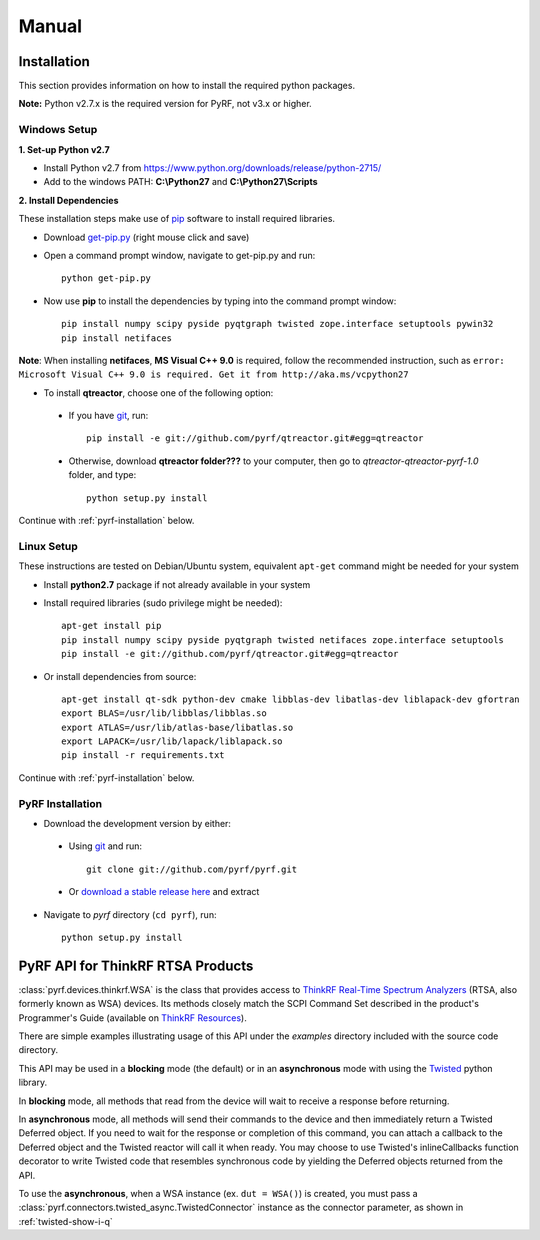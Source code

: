 Manual
======

.. image:: pyrf_logo.png
   :alt: PyRF logo

Installation
------------
This section provides information on how to install the required python packages.

**Note:** Python v2.7.x is the required version for PyRF, not v3.x or higher.


Windows Setup
~~~~~~~~~~~~~

**1. Set-up Python v2.7**

* Install Python v2.7 from https://www.python.org/downloads/release/python-2715/
* Add to the windows PATH: **C:\\Python27** and **C:\\Python27\\Scripts**

**2. Install Dependencies**

These installation steps make use of `pip <https://en.wikipedia.org/wiki/Pip_(package_manager)>`_ software to install required libraries.

* Download `get-pip.py <https://bootstrap.pypa.io/get-pip.py>`_ (right mouse click and save)
* Open a command prompt window, navigate to get-pip.py and run::

     python get-pip.py

* Now use **pip** to install the dependencies by typing into the command prompt window::

    pip install numpy scipy pyside pyqtgraph twisted zope.interface setuptools pywin32
    pip install netifaces

**Note**: When installing **netifaces**, **MS Visual C++ 9.0** is required, follow the recommended instruction, such as ``error: Microsoft Visual C++ 9.0 is required. Get it from http://aka.ms/vcpython27``

* To install **qtreactor**, choose one of the following option:
 - If you have `git <https://git-scm.com/>`_, run::

    pip install -e git://github.com/pyrf/qtreactor.git#egg=qtreactor

 - Otherwise, download **qtreactor folder???** to your computer, then go to `qtreactor-qtreactor-pyrf-1.0` folder, and type::

    python setup.py install

Continue with :ref:`pyrf-installation` below.


Linux Setup
~~~~~~~~~~~

These instructions are tested on Debian/Ubuntu system, equivalent ``apt-get`` command might be needed for your system

* Install **python2.7** package if not already available in your system
* Install required libraries (sudo privilege might be needed)::

    apt-get install pip
    pip install numpy scipy pyside pyqtgraph twisted netifaces zope.interface setuptools
    pip install -e git://github.com/pyrf/qtreactor.git#egg=qtreactor

* Or install dependencies from source::

    apt-get install qt-sdk python-dev cmake libblas-dev libatlas-dev liblapack-dev gfortran
    export BLAS=/usr/lib/libblas/libblas.so
    export ATLAS=/usr/lib/atlas-base/libatlas.so
    export LAPACK=/usr/lib/lapack/liblapack.so
    pip install -r requirements.txt

Continue with :ref:`pyrf-installation` below.

.. _pyrf-installation:

PyRF Installation
~~~~~~~~~~~~~~~~~

* Download the development version by either:

 - Using `git <https://git-scm.com/>`_ and run::

    git clone git://github.com/pyrf/pyrf.git

 - Or `download a stable release here <https://github.com/pyrf/pyrf/releases>`_ and extract

* Navigate to `pyrf` directory (``cd pyrf``), run::

    python setup.py install


PyRF API for ThinkRF RTSA Products
----------------------------------

:class:`pyrf.devices.thinkrf.WSA` is the class that provides access
to `ThinkRF Real-Time Spectrum Analyzers <https://www.thinkrf.com>`_
(RTSA, also formerly known as WSA) devices.
Its methods closely match the SCPI Command Set described in the product's
Programmer's Guide (available on
`ThinkRF Resources <http://www.thinkrf.com/resources>`_).

There are simple examples illustrating usage of this API under the `examples`
directory included with the source code directory.

This API may be used in a **blocking** mode (the default) or in an **asynchronous**
mode with using the `Twisted <https://twistedmatrix.com/>`_ python library.

In **blocking** mode, all methods that read from the device will wait
to receive a response before returning.

In **asynchronous** mode, all methods will send their commands to the device and
then immediately return a Twisted Deferred object.  If you need to wait for
the response or completion of this command, you can attach a callback to the
Deferred object and the Twisted reactor will call it when ready.  You may
choose to use Twisted's inlineCallbacks function decorator to write Twisted
code that resembles synchronous code by yielding the Deferred objects
returned from the API.

To use the **asynchronous**, when a WSA instance (ex. ``dut = WSA()``) is created,
you must pass a :class:`pyrf.connectors.twisted_async.TwistedConnector`
instance as the connector parameter, as shown in :ref:`twisted-show-i-q`
